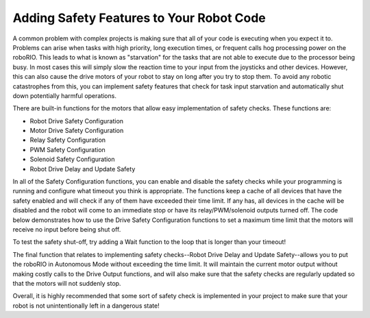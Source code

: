 Adding Safety Features to Your Robot Code
=========================================

A common problem with complex projects is making sure that all of your code is executing when you expect it to. Problems can arise when tasks with high priority, long execution times, or frequent calls hog processing power on the roboRIO. This leads to what is known as "starvation" for the tasks that are not able to execute due to the processor being busy. In most cases this will simply slow the reaction time to your input from the joysticks and other devices. However, this can also cause the drive motors of your robot to stay on long after you try to stop them. To avoid any robotic catastrophes from this, you can implement safety features that check for task input starvation and automatically shut down potentially harmful operations.

There are built-in functions for the motors that allow easy implementation of safety checks. These functions are:

- Robot Drive Safety Configuration
- Motor Drive Safety Configuration
- Relay Safety Configuration
- PWM Safety Configuration
- Solenoid Safety Configuration
- Robot Drive Delay and Update Safety

In all of the Safety Configuration functions, you can enable and disable the safety checks while your programming is running and configure what timeout you think is appropriate. The functions keep a cache of all devices that have the safety enabled and will check if any of them have exceeded their time limit. If any has, all devices in the cache will be disabled and the robot will come to an immediate stop or have its relay/PWM/solenoid outputs turned off. The code below demonstrates how to use the Drive Safety Configuration functions to set a maximum time limit that the motors will receive no input before being shut off.

.. image:: images/adding-safety-features-to-your-robot-code.png

To test the safety shut-off, try adding a Wait function to the loop that is longer than your timeout!

The final function that relates to implementing safety checks--Robot Drive Delay and Update Safety--allows you to put the roboRIO in Autonomous Mode without exceeding the time limit. It will maintain the current motor output without making costly calls to the Drive Output functions, and will also make sure that the safety checks are regularly updated so that the motors will not suddenly stop.

Overall, it is highly recommended that some sort of safety check is implemented in your project to make sure that your robot is not unintentionally left in a dangerous state!
